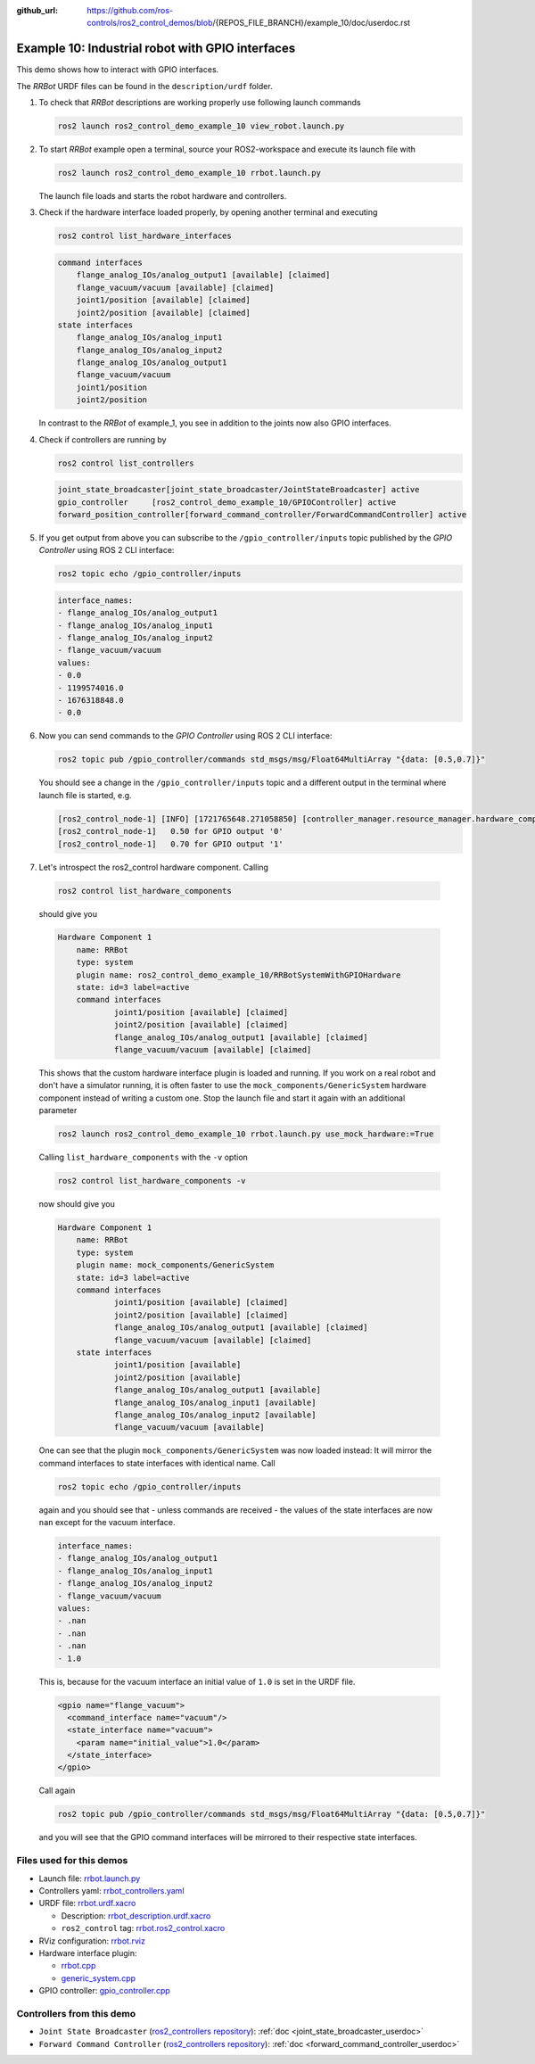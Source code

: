 :github_url: https://github.com/ros-controls/ros2_control_demos/blob/{REPOS_FILE_BRANCH}/example_10/doc/userdoc.rst

.. _ros2_control_demos_example_10_userdoc:

Example 10: Industrial robot with GPIO interfaces
===============================================================

This demo shows how to interact with GPIO interfaces.

The *RRBot* URDF files can be found in the ``description/urdf`` folder.

1. To check that *RRBot* descriptions are working properly use following launch commands

   .. code-block:: shell

    ros2 launch ros2_control_demo_example_10 view_robot.launch.py


2. To start *RRBot* example open a terminal, source your ROS2-workspace and execute its launch file with

   .. code-block:: shell

    ros2 launch ros2_control_demo_example_10 rrbot.launch.py

   The launch file loads and starts the robot hardware and controllers.

3. Check if the hardware interface loaded properly, by opening another terminal and executing

   .. code-block:: console

    ros2 control list_hardware_interfaces

   .. code-block::

    command interfaces
        flange_analog_IOs/analog_output1 [available] [claimed]
        flange_vacuum/vacuum [available] [claimed]
        joint1/position [available] [claimed]
        joint2/position [available] [claimed]
    state interfaces
        flange_analog_IOs/analog_input1
        flange_analog_IOs/analog_input2
        flange_analog_IOs/analog_output1
        flange_vacuum/vacuum
        joint1/position
        joint2/position

   In contrast to the *RRBot* of example_1, you see in addition to the joints now also GPIO interfaces.

4. Check if controllers are running by

   .. code-block:: shell

    ros2 control list_controllers

   .. code-block:: shell

    joint_state_broadcaster[joint_state_broadcaster/JointStateBroadcaster] active
    gpio_controller     [ros2_control_demo_example_10/GPIOController] active
    forward_position_controller[forward_command_controller/ForwardCommandController] active

5. If you get output from above you can subscribe to the ``/gpio_controller/inputs`` topic published by the *GPIO Controller* using ROS 2 CLI interface:

   .. code-block:: shell

    ros2 topic echo /gpio_controller/inputs

   .. code-block:: shell

    interface_names:
    - flange_analog_IOs/analog_output1
    - flange_analog_IOs/analog_input1
    - flange_analog_IOs/analog_input2
    - flange_vacuum/vacuum
    values:
    - 0.0
    - 1199574016.0
    - 1676318848.0
    - 0.0

6. Now you can send commands to the *GPIO Controller* using ROS 2 CLI interface:

   .. code-block:: shell

    ros2 topic pub /gpio_controller/commands std_msgs/msg/Float64MultiArray "{data: [0.5,0.7]}"

   You should see a change in the ``/gpio_controller/inputs`` topic and a different output in the terminal where launch file is started, e.g.

   .. code-block:: shell

    [ros2_control_node-1] [INFO] [1721765648.271058850] [controller_manager.resource_manager.hardware_component.system.RRBot]: Writing commands:
    [ros2_control_node-1]   0.50 for GPIO output '0'
    [ros2_control_node-1]   0.70 for GPIO output '1'

7. Let's introspect the ros2_control hardware component. Calling

  .. code-block:: shell

    ros2 control list_hardware_components

  should give you

  .. code-block:: shell

    Hardware Component 1
        name: RRBot
        type: system
        plugin name: ros2_control_demo_example_10/RRBotSystemWithGPIOHardware
        state: id=3 label=active
        command interfaces
                joint1/position [available] [claimed]
                joint2/position [available] [claimed]
                flange_analog_IOs/analog_output1 [available] [claimed]
                flange_vacuum/vacuum [available] [claimed]

  This shows that the custom hardware interface plugin is loaded and running. If you work on a real
  robot and don't have a simulator running, it is often faster to use the ``mock_components/GenericSystem``
  hardware component instead of writing a custom one. Stop the launch file and start it again with
  an additional parameter

  .. code-block:: shell

    ros2 launch ros2_control_demo_example_10 rrbot.launch.py use_mock_hardware:=True

  Calling ``list_hardware_components`` with the ``-v`` option

  .. code-block:: shell

    ros2 control list_hardware_components -v

  now should give you

  .. code-block:: shell

    Hardware Component 1
        name: RRBot
        type: system
        plugin name: mock_components/GenericSystem
        state: id=3 label=active
        command interfaces
                joint1/position [available] [claimed]
                joint2/position [available] [claimed]
                flange_analog_IOs/analog_output1 [available] [claimed]
                flange_vacuum/vacuum [available] [claimed]
        state interfaces
                joint1/position [available]
                joint2/position [available]
                flange_analog_IOs/analog_output1 [available]
                flange_analog_IOs/analog_input1 [available]
                flange_analog_IOs/analog_input2 [available]
                flange_vacuum/vacuum [available]

  One can see that the plugin ``mock_components/GenericSystem`` was now loaded instead: It will mirror the command interfaces to state interfaces with identical name. Call

  .. code-block:: shell

    ros2 topic echo /gpio_controller/inputs

  again and you should see that - unless commands are received - the values of the state interfaces are now ``nan`` except for the vacuum interface.

  .. code-block:: shell

    interface_names:
    - flange_analog_IOs/analog_output1
    - flange_analog_IOs/analog_input1
    - flange_analog_IOs/analog_input2
    - flange_vacuum/vacuum
    values:
    - .nan
    - .nan
    - .nan
    - 1.0

  This is, because for the vacuum interface an initial value of ``1.0`` is set in the URDF file.

  .. code-block:: xml

      <gpio name="flange_vacuum">
        <command_interface name="vacuum"/>
        <state_interface name="vacuum">
          <param name="initial_value">1.0</param>
        </state_interface>
      </gpio>

  Call again

  .. code-block:: shell

    ros2 topic pub /gpio_controller/commands std_msgs/msg/Float64MultiArray "{data: [0.5,0.7]}"

  and you will see that the GPIO command interfaces will be mirrored to their respective state interfaces.

Files used for this demos
-------------------------

- Launch file: `rrbot.launch.py <https://github.com/ros-controls/ros2_control_demos/tree/{REPOS_FILE_BRANCH}/example_10/bringup/launch/rrbot.launch.py>`__
- Controllers yaml: `rrbot_controllers.yaml <https://github.com/ros-controls/ros2_control_demos/tree/{REPOS_FILE_BRANCH}/example_10/bringup/config/rrbot_controllers.yaml>`__
- URDF file: `rrbot.urdf.xacro <https://github.com/ros-controls/ros2_control_demos/tree/{REPOS_FILE_BRANCH}/example_10/description/urdf/rrbot.urdf.xacro>`__

  + Description: `rrbot_description.urdf.xacro <https://github.com/ros-controls/ros2_control_demos/tree/{REPOS_FILE_BRANCH}/ros2_control_demo_description/rrbot/urdf/rrbot_description.urdf.xacro>`__
  + ``ros2_control`` tag: `rrbot.ros2_control.xacro <https://github.com/ros-controls/ros2_control_demos/tree/{REPOS_FILE_BRANCH}/example_10/description/ros2_control/rrbot.ros2_control.xacro>`__

- RViz configuration: `rrbot.rviz <https://github.com/ros-controls/ros2_control_demos/tree/{REPOS_FILE_BRANCH}/ros2_control_demo_description/rrbot/rviz/rrbot.rviz>`__

- Hardware interface plugin:

  + `rrbot.cpp <https://github.com/ros-controls/ros2_control_demos/tree/{REPOS_FILE_BRANCH}/example_10/hardware/rrbot.cpp>`__
  + `generic_system.cpp <https://github.com/ros-controls/ros2_control/tree/{REPOS_FILE_BRANCH}/hardware_interface/src/mock_components/generic_system.cpp>`__

- GPIO controller: `gpio_controller.cpp <https://github.com/ros-controls/ros2_control_demos/tree/{REPOS_FILE_BRANCH}/example_10/controllers/gpio_controller.cpp>`__


Controllers from this demo
--------------------------
- ``Joint State Broadcaster`` (`ros2_controllers repository <https://github.com/ros-controls/ros2_controllers/tree/{REPOS_FILE_BRANCH}/joint_state_broadcaster>`__): :ref:`doc <joint_state_broadcaster_userdoc>`
- ``Forward Command Controller`` (`ros2_controllers repository <https://github.com/ros-controls/ros2_controllers/tree/{REPOS_FILE_BRANCH}/forward_command_controller>`__): :ref:`doc <forward_command_controller_userdoc>`
